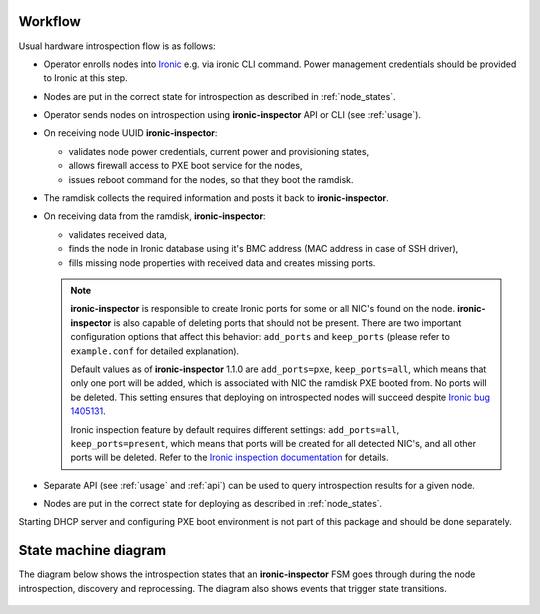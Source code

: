 Workflow
========

Usual hardware introspection flow is as follows:

* Operator enrolls nodes into Ironic_ e.g. via ironic CLI command.
  Power management credentials should be provided to Ironic at this step.

* Nodes are put in the correct state for introspection as described in
  :ref:`node_states`.

* Operator sends nodes on introspection using **ironic-inspector** API or CLI
  (see :ref:`usage`).

* On receiving node UUID **ironic-inspector**:

  * validates node power credentials, current power and provisioning states,
  * allows firewall access to PXE boot service for the nodes,
  * issues reboot command for the nodes, so that they boot the ramdisk.

* The ramdisk collects the required information and posts it back to
  **ironic-inspector**.

* On receiving data from the ramdisk, **ironic-inspector**:

  * validates received data,
  * finds the node in Ironic database using it's BMC address (MAC address in
    case of SSH driver),
  * fills missing node properties with received data and creates missing ports.

  .. note::
    **ironic-inspector** is responsible to create Ironic ports for some or all
    NIC's found on the node. **ironic-inspector** is also capable of
    deleting ports that should not be present. There are two important
    configuration options that affect this behavior: ``add_ports`` and
    ``keep_ports`` (please refer to ``example.conf`` for detailed explanation).

    Default values as of **ironic-inspector** 1.1.0 are ``add_ports=pxe``,
    ``keep_ports=all``, which means that only one port will be added, which is
    associated with NIC the ramdisk PXE booted from. No ports will be deleted.
    This setting ensures that deploying on introspected nodes will succeed
    despite `Ironic bug 1405131
    <https://bugs.launchpad.net/ironic/+bug/1405131>`_.

    Ironic inspection feature by default requires different settings:
    ``add_ports=all``, ``keep_ports=present``, which means that ports will be
    created for all detected NIC's, and all other ports will be deleted.
    Refer to the `Ironic inspection documentation`_ for details.

* Separate API (see :ref:`usage` and :ref:`api`) can be used to query
  introspection results for a given node.

* Nodes are put in the correct state for deploying as described in
  :ref:`node_states`.

Starting DHCP server and configuring PXE boot environment is not part of this
package and should be done separately.

State machine diagram
=====================

The diagram below shows the introspection states that an **ironic-inspector**
FSM goes through during the node introspection, discovery and reprocessing.
The diagram also shows events that trigger state transitions.

.. figure:: ./images/states.svg
   :width: 660px
   :align: center
   :alt: ironic-inspector state machine diagram

.. _Ironic inspection documentation: http://docs.openstack.org/developer/ironic/deploy/install-guide.html#hardware-inspection
.. _Ironic: https://wiki.openstack.org/wiki/Ironic
